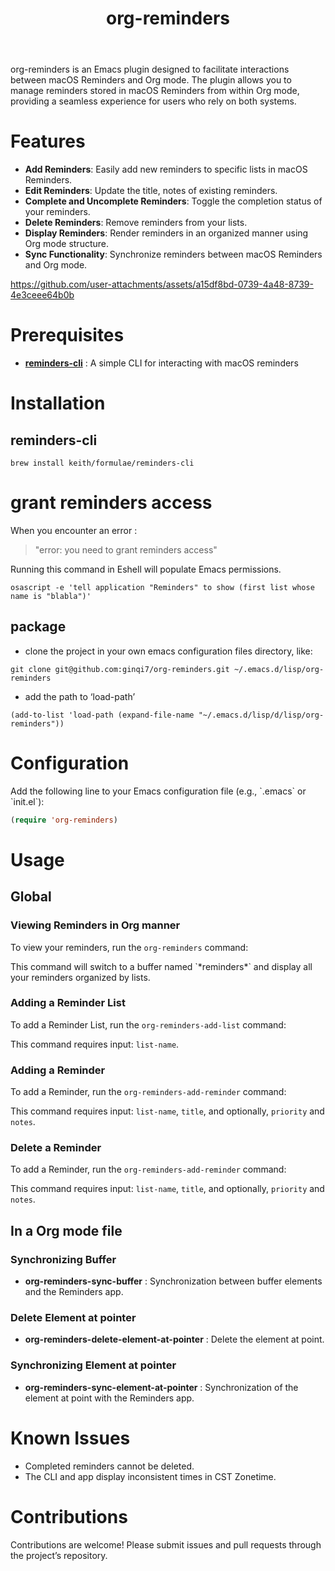 #+TITLE: org-reminders

#+HTML: <a href ="https://github.com/ginqi7/org-reminders/blob/master/README.zh-CN.org"><img src="https://img.shields.io/badge/README-%E7%AE%80%E4%BD%93%E4%B8%AD%E6%96%87-555555.svg"/></a>

org-reminders is an Emacs plugin designed to facilitate interactions between macOS Reminders and Org mode. The plugin allows you to manage reminders stored in macOS Reminders from within Org mode, providing a seamless experience for users who rely on both systems.

* Features

- *Add Reminders*: Easily add new reminders to specific lists in macOS Reminders.
- *Edit Reminders*: Update the title, notes of existing reminders.
- *Complete and Uncomplete Reminders*: Toggle the completion status of your reminders.
- *Delete Reminders*: Remove reminders from your lists.
- *Display Reminders*: Render reminders in an organized manner using Org mode structure.
- *Sync Functionality*: Synchronize reminders between macOS Reminders and Org mode.

[[https://github.com/user-attachments/assets/a15df8bd-0739-4a48-8739-4e3ceee64b0b]]

* Prerequisites

- *[[https://github.com/keith/reminders-cli][reminders-cli]]* : A simple CLI for interacting with macOS reminders

* Installation

** reminders-cli
#+begin_src shell
  brew install keith/formulae/reminders-cli
#+end_src

* grant reminders access
When you encounter an error :

#+begin_quote
"error: you need to grant reminders access\n"
#+end_quote

Running this command in Eshell will populate Emacs permissions.
#+begin_src shell
  osascript -e 'tell application "Reminders" to show (first list whose name is "blabla")'
#+end_src

** package

- clone the project in your own emacs configuration files directory, like:
#+begin_src shell
  git clone git@github.com:ginqi7/org-reminders.git ~/.emacs.d/lisp/org-reminders
#+end_src

- add the path to ‘load-path’
#+begin_src shell
(add-to-list 'load-path (expand-file-name "~/.emacs.d/lisp/d/lisp/org-reminders"))
#+end_src

* Configuration
Add the following line to your Emacs configuration file (e.g., `.emacs` or `init.el`):

#+begin_src emacs-lisp
  (require 'org-reminders)
#+end_src

* Usage
** Global
*** Viewing Reminders in Org manner
To view your reminders, run the =org-reminders= command:

This command will switch to a buffer named `*reminders*` and display all your reminders organized by lists.

*** Adding a Reminder List

To add a Reminder List, run the =org-reminders-add-list= command:

This command requires input: ~list-name~.

*** Adding a Reminder

To add a Reminder, run the ~org-reminders-add-reminder~ command:

This command requires input: ~list-name~, ~title~, and optionally, ~priority~ and ~notes~.

*** Delete a Reminder

To add a Reminder, run the ~org-reminders-add-reminder~ command:

This command requires input: ~list-name~, ~title~, and optionally, ~priority~ and ~notes~.


** In a Org mode file
*** Synchronizing Buffer
- *org-reminders-sync-buffer* : Synchronization between buffer elements and the Reminders app.
*** Delete Element at pointer
- *org-reminders-delete-element-at-pointer* : Delete the element at point.
*** Synchronizing Element at pointer
- *org-reminders-sync-element-at-pointer* : Synchronization of the element at point with the Reminders app.

* Known Issues
- Completed reminders cannot be deleted.
- The CLI and app display inconsistent times in CST Zonetime.

* Contributions

Contributions are welcome! Please submit issues and pull requests through the project’s repository.

